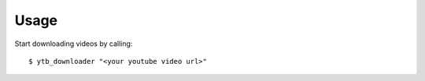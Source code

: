 Usage
=====

Start downloading videos by calling::

    $ ytb_downloader "<your youtube video url>"

